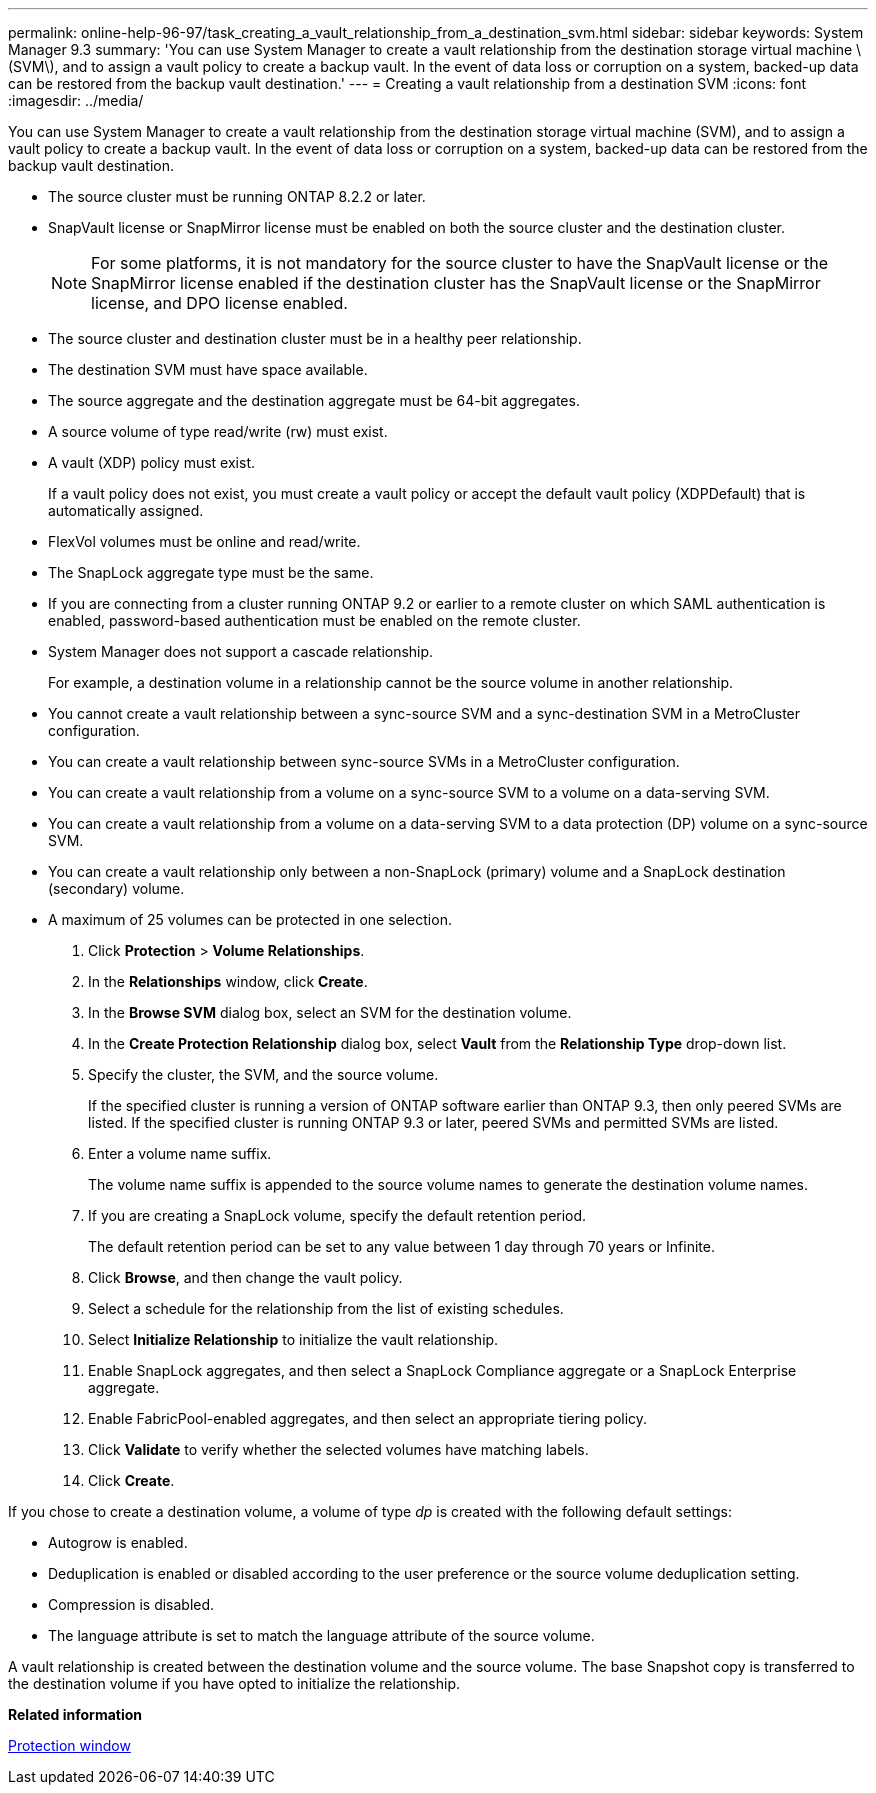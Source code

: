 ---
permalink: online-help-96-97/task_creating_a_vault_relationship_from_a_destination_svm.html
sidebar: sidebar
keywords: System Manager 9.3
summary: 'You can use System Manager to create a vault relationship from the destination storage virtual machine \(SVM\), and to assign a vault policy to create a backup vault. In the event of data loss or corruption on a system, backed-up data can be restored from the backup vault destination.'
---
= Creating a vault relationship from a destination SVM
:icons: font
:imagesdir: ../media/

[.lead]
You can use System Manager to create a vault relationship from the destination storage virtual machine (SVM), and to assign a vault policy to create a backup vault. In the event of data loss or corruption on a system, backed-up data can be restored from the backup vault destination.

* The source cluster must be running ONTAP 8.2.2 or later.
* SnapVault license or SnapMirror license must be enabled on both the source cluster and the destination cluster.
+
[NOTE]
====
For some platforms, it is not mandatory for the source cluster to have the SnapVault license or the SnapMirror license enabled if the destination cluster has the SnapVault license or the SnapMirror license, and DPO license enabled.
====

* The source cluster and destination cluster must be in a healthy peer relationship.
* The destination SVM must have space available.
* The source aggregate and the destination aggregate must be 64-bit aggregates.
* A source volume of type read/write (rw) must exist.
* A vault (XDP) policy must exist.
+
If a vault policy does not exist, you must create a vault policy or accept the default vault policy (XDPDefault) that is automatically assigned.

* FlexVol volumes must be online and read/write.
* The SnapLock aggregate type must be the same.
* If you are connecting from a cluster running ONTAP 9.2 or earlier to a remote cluster on which SAML authentication is enabled, password-based authentication must be enabled on the remote cluster.
* System Manager does not support a cascade relationship.
+
For example, a destination volume in a relationship cannot be the source volume in another relationship.

* You cannot create a vault relationship between a sync-source SVM and a sync-destination SVM in a MetroCluster configuration.
* You can create a vault relationship between sync-source SVMs in a MetroCluster configuration.
* You can create a vault relationship from a volume on a sync-source SVM to a volume on a data-serving SVM.
* You can create a vault relationship from a volume on a data-serving SVM to a data protection (DP) volume on a sync-source SVM.
* You can create a vault relationship only between a non-SnapLock (primary) volume and a SnapLock destination (secondary) volume.
* A maximum of 25 volumes can be protected in one selection.

. Click *Protection* > *Volume Relationships*.
. In the *Relationships* window, click *Create*.
. In the *Browse SVM* dialog box, select an SVM for the destination volume.
. In the *Create Protection Relationship* dialog box, select *Vault* from the *Relationship Type* drop-down list.
. Specify the cluster, the SVM, and the source volume.
+
If the specified cluster is running a version of ONTAP software earlier than ONTAP 9.3, then only peered SVMs are listed. If the specified cluster is running ONTAP 9.3 or later, peered SVMs and permitted SVMs are listed.

. Enter a volume name suffix.
+
The volume name suffix is appended to the source volume names to generate the destination volume names.

. If you are creating a SnapLock volume, specify the default retention period.
+
The default retention period can be set to any value between 1 day through 70 years or Infinite.

. Click *Browse*, and then change the vault policy.
. Select a schedule for the relationship from the list of existing schedules.
. Select *Initialize Relationship* to initialize the vault relationship.
. Enable SnapLock aggregates, and then select a SnapLock Compliance aggregate or a SnapLock Enterprise aggregate.
. Enable FabricPool-enabled aggregates, and then select an appropriate tiering policy.
. Click *Validate* to verify whether the selected volumes have matching labels.
. Click *Create*.

If you chose to create a destination volume, a volume of type _dp_ is created with the following default settings:

* Autogrow is enabled.
* Deduplication is enabled or disabled according to the user preference or the source volume deduplication setting.
* Compression is disabled.
* The language attribute is set to match the language attribute of the source volume.

A vault relationship is created between the destination volume and the source volume. The base Snapshot copy is transferred to the destination volume if you have opted to initialize the relationship.

*Related information*

xref:reference_protection_window.adoc[Protection window]
